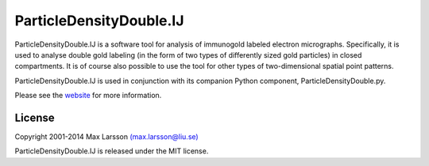 ========================
ParticleDensityDouble.IJ
========================

ParticleDensityDouble.IJ is a software tool for analysis of immunogold 
labeled electron micrographs. Specifically, it is used to analyse double 
gold labeling (in the form of two types of differently sized gold particles)
in closed compartments. It is of course also possible to use the tool for 
other types of two-dimensional spatial point patterns.

ParticleDensityDouble.IJ is used in conjunction with its companion Python 
component, ParticleDensityDouble.py.

Please see the `website <http://www.hu.liu.se/forskning/larsson-max/software>`_ 
for more information.

License
-------
Copyright 2001-2014 Max Larsson `(max.larsson@liu.se) <mailto:max.larsson@liu.se>`_

ParticleDensityDouble.IJ is released under the MIT license.
